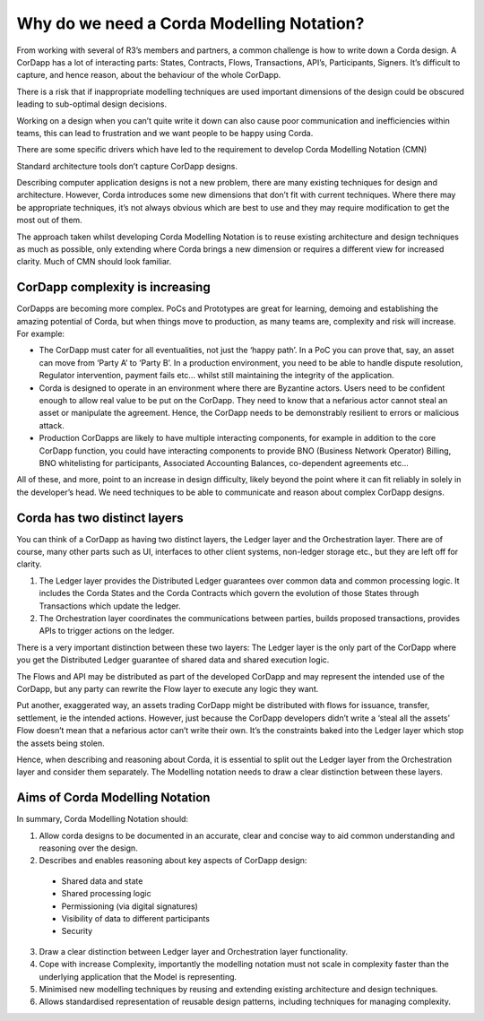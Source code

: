 ==========================================
Why do we need a Corda Modelling Notation?
==========================================

From working with several of R3’s members and partners, a common challenge is how to write down a Corda design. A CorDapp has a lot of interacting parts: States, Contracts, Flows, Transactions, API’s, Participants, Signers. It’s difficult to capture, and hence reason, about the behaviour of the whole CorDapp.

There is a risk that if inappropriate modelling techniques are used important dimensions of the design could be obscured leading to sub-optimal design decisions.

Working on a design when you can’t quite write it down can also cause poor communication and inefficiencies within teams, this can lead to frustration and we want people to be happy using Corda.

There are some specific drivers which have led to the requirement to develop Corda Modelling Notation (CMN)

Standard architecture tools don’t capture CorDapp designs.

Describing computer application designs is not a new problem, there are many existing techniques for design and architecture. However, Corda introduces some new dimensions that don’t fit with current techniques. Where there may be appropriate techniques, it’s not always obvious which are best to use and they may require modification to get the most out of them.

The approach taken whilst developing Corda Modelling Notation is to reuse existing architecture and design techniques as much as possible, only extending where Corda brings a new dimension or requires a different view for increased clarity. Much of CMN should look familiar.

CorDapp complexity is increasing
--------------------------------

CorDapps are becoming more complex. PoCs and Prototypes are great for learning, demoing and establishing the amazing potential of Corda, but when things move to production, as many teams are, complexity and risk will increase. For example:

•	The CorDapp must cater for all eventualities, not just the ‘happy path’. In a PoC you can prove that, say, an asset can move from ‘Party A’ to ‘Party B’. In a production environment, you need to be able to handle dispute resolution, Regulator intervention, payment fails etc… whilst still maintaining the integrity of the application.

•	Corda is designed to operate in an environment where there are Byzantine actors. Users need to be confident enough to allow real value to be put on the CorDapp. They need to know that a nefarious actor cannot steal an asset or manipulate the agreement. Hence, the CorDapp needs to be demonstrably resilient to errors or malicious attack.

•	Production CorDapps are likely to have multiple interacting components, for example in addition to the core CorDapp function, you could have interacting components to provide BNO (Business Network Operator) Billing, BNO whitelisting for participants, Associated Accounting Balances, co-dependent agreements etc…

All of these, and more, point to an increase in design difficulty, likely beyond the point where it can fit reliably in solely in the developer’s head. We need techniques to be able to communicate and reason about complex CorDapp designs.

Corda has two distinct layers
-----------------------------

You can think of a CorDapp as having two distinct layers, the Ledger layer and the Orchestration layer. There are of course, many other parts such as UI, interfaces to other client systems, non-ledger storage etc., but they are left off for clarity.

.. image:: resources/CMN_Cordapp_split.png
  :width: 60%
  :align: center



1. The Ledger layer provides the Distributed Ledger guarantees over common data and common processing logic. It includes the Corda States and the Corda Contracts which govern the evolution of those States through Transactions which update the ledger.

2. The Orchestration layer coordinates the communications between parties, builds proposed transactions, provides APIs to trigger actions on the ledger.

There is a very important distinction between these two layers: The Ledger layer is the only part of the CorDapp where you get the Distributed Ledger guarantee of shared data and shared execution logic.

The Flows and API may be distributed as part of the developed CorDapp and may represent the intended use of the CorDapp, but any party can rewrite the Flow layer to execute any logic they want.

Put another, exaggerated way, an assets trading CorDapp might be distributed with flows for issuance, transfer, settlement, ie the intended actions. However, just because the CorDapp developers didn’t write a ‘steal all the assets’ Flow doesn’t mean that a nefarious actor can’t write their own. It’s the constraints baked into the Ledger layer which stop the assets being stolen.

Hence, when describing and reasoning about Corda, it is essential to split out the Ledger layer from the Orchestration layer and consider them separately. The Modelling notation needs to draw a clear distinction between these layers.

Aims of Corda Modelling Notation
--------------------------------

In summary, Corda Modelling Notation should:

1.	Allow corda designs to be documented in an accurate, clear and concise way to aid common understanding and reasoning over the design.

2.	Describes and enables reasoning about key aspects of CorDapp design:

  *	Shared data and state
  *	Shared processing logic
  *	Permissioning (via digital signatures)
  *	Visibility of data to different participants
  *	Security

3.	Draw a clear distinction between Ledger layer and Orchestration layer functionality.

4.	Cope with increase Complexity, importantly the modelling notation must not scale in complexity faster than the underlying application that the Model is representing.

5.	Minimised new modelling techniques by reusing and extending existing architecture and design techniques.

6.	Allows standardised representation of reusable design patterns, including techniques for managing complexity.
